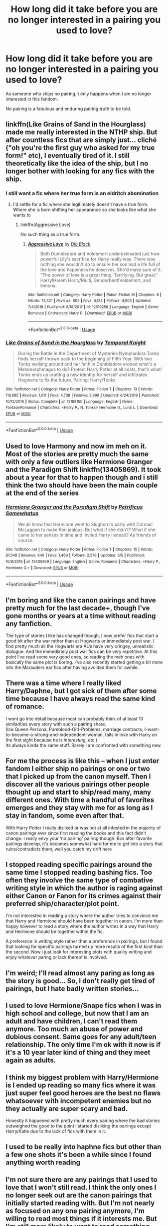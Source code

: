 #+TITLE: How long did it take before you are no longer interested in a pairing you used to love?

* How long did it take before you are no longer interested in a pairing you used to love?
:PROPERTIES:
:Author: Entropy843
:Score: 20
:DateUnix: 1590160869.0
:DateShort: 2020-May-22
:FlairText: Discussion
:END:
As someone who ships no pairing,it only happens when I am no longer interested in this fandom.

No pairing is a fabulous and enduring pairing,truth to be told.


** linkffn(Like Grains of Sand in the Hourglass) made me really interested in the NTHP ship. But after countless fics that are simply just... cliché ("oh you're the first guy who asked for my true form!" etc), I eventually tired of it. I still theoretically like the idea of the ship, but I no longer bother with looking for any fics with the ship.
:PROPERTIES:
:Author: Fredrik1994
:Score: 16
:DateUnix: 1590163055.0
:DateShort: 2020-May-22
:END:

*** I still want a fic where her true form is an eldritch abomination
:PROPERTIES:
:Author: flingerdinger
:Score: 19
:DateUnix: 1590165933.0
:DateShort: 2020-May-22
:END:

**** I'd settle for a fic where she legitimately doesn't have a true form. Where she is born shifting her appearance so she looks like what she wants to
:PROPERTIES:
:Author: Garanar
:Score: 3
:DateUnix: 1590206100.0
:DateShort: 2020-May-23
:END:

***** linkffn(Aggressive Love)

No such thing as a true form.
:PROPERTIES:
:Author: The-Apprentice-Autho
:Score: 1
:DateUnix: 1590287899.0
:DateShort: 2020-May-24
:END:

****** [[https://www.fanfiction.net/s/12619258/1/][*/Aggressive Love/*]] by [[https://www.fanfiction.net/u/6829762/Dio-Black][/Dio Black/]]

#+begin_quote
  Both Dumbledore and Voldemort underestimated just how powerful Lily's sacrifice for Harry really was. There was nothing she wouldn't do to ensure her son had a life full of the love and happiness he deserves. She'd make sure of it. "The power of love is a great thing. Terrifying. But great." Harry!Harem Harry/Multi, Genderbent!Voldemort, and lemons.
#+end_quote

^{/Site/:} ^{fanfiction.net} ^{*|*} ^{/Category/:} ^{Harry} ^{Potter} ^{*|*} ^{/Rated/:} ^{Fiction} ^{M} ^{*|*} ^{/Chapters/:} ^{8} ^{*|*} ^{/Words/:} ^{73,421} ^{*|*} ^{/Reviews/:} ^{805} ^{*|*} ^{/Favs/:} ^{4,134} ^{*|*} ^{/Follows/:} ^{4,903} ^{*|*} ^{/Updated/:} ^{7/4/2018} ^{*|*} ^{/Published/:} ^{8/18/2017} ^{*|*} ^{/id/:} ^{12619258} ^{*|*} ^{/Language/:} ^{English} ^{*|*} ^{/Genre/:} ^{Romance} ^{*|*} ^{/Characters/:} ^{Harry} ^{P.} ^{*|*} ^{/Download/:} ^{[[http://www.ff2ebook.com/old/ffn-bot/index.php?id=12619258&source=ff&filetype=epub][EPUB]]} ^{or} ^{[[http://www.ff2ebook.com/old/ffn-bot/index.php?id=12619258&source=ff&filetype=mobi][MOBI]]}

--------------

*FanfictionBot*^{2.0.0-beta} | [[https://github.com/tusing/reddit-ffn-bot/wiki/Usage][Usage]]
:PROPERTIES:
:Author: FanfictionBot
:Score: 1
:DateUnix: 1590287938.0
:DateShort: 2020-May-24
:END:


*** [[https://www.fanfiction.net/s/12188150/1/][*/Like Grains of Sand in the Hourglass/*]] by [[https://www.fanfiction.net/u/1057022/Temporal-Knight][/Temporal Knight/]]

#+begin_quote
  During the Battle in the Department of Mysteries Nymphadora Tonks finds herself thrown back to the beginning of Fifth Year. With two Tonks walking around and her faith in Dumbledore eroded what's a Metamorphmagus to do? Protect Harry Potter at all costs, that's what! Tonks ends up crafting a new identity for herself and infiltrates Hogwarts to fix the future. Pairing: Harry/Tonks.
#+end_quote

^{/Site/:} ^{fanfiction.net} ^{*|*} ^{/Category/:} ^{Harry} ^{Potter} ^{*|*} ^{/Rated/:} ^{Fiction} ^{T} ^{*|*} ^{/Chapters/:} ^{13} ^{*|*} ^{/Words/:} ^{116,685} ^{*|*} ^{/Reviews/:} ^{1,011} ^{*|*} ^{/Favs/:} ^{4,738} ^{*|*} ^{/Follows/:} ^{3,999} ^{*|*} ^{/Updated/:} ^{8/24/2019} ^{*|*} ^{/Published/:} ^{10/12/2016} ^{*|*} ^{/Status/:} ^{Complete} ^{*|*} ^{/id/:} ^{12188150} ^{*|*} ^{/Language/:} ^{English} ^{*|*} ^{/Genre/:} ^{Fantasy/Romance} ^{*|*} ^{/Characters/:} ^{<Harry} ^{P.,} ^{N.} ^{Tonks>} ^{Hermione} ^{G.,} ^{Luna} ^{L.} ^{*|*} ^{/Download/:} ^{[[http://www.ff2ebook.com/old/ffn-bot/index.php?id=12188150&source=ff&filetype=epub][EPUB]]} ^{or} ^{[[http://www.ff2ebook.com/old/ffn-bot/index.php?id=12188150&source=ff&filetype=mobi][MOBI]]}

--------------

*FanfictionBot*^{2.0.0-beta} | [[https://github.com/tusing/reddit-ffn-bot/wiki/Usage][Usage]]
:PROPERTIES:
:Author: FanfictionBot
:Score: 1
:DateUnix: 1590163078.0
:DateShort: 2020-May-22
:END:


** Used to love Harmony and now im meh on it. Most of the stories are pretty much the same with only a few outliers like Hermione Granger and the Paradigm Shift linkffn(13405869). It took about a year for that to happen though and i still think the two should have been the main couple at the end of the series
:PROPERTIES:
:Author: flingerdinger
:Score: 17
:DateUnix: 1590162874.0
:DateShort: 2020-May-22
:END:

*** [[https://www.fanfiction.net/s/13405869/1/][*/Hermione Granger and the Paradigm Shift/*]] by [[https://www.fanfiction.net/u/11491751/Petrificus-Somewhatus][/Petrificus Somewhatus/]]

#+begin_quote
  We all know that Hermione went to Slughorn's party with Cormac McLaggen to make Ron jealous. But what if she didn't? What if she came to her senses in time and invited Harry instead? As friends of course.
#+end_quote

^{/Site/:} ^{fanfiction.net} ^{*|*} ^{/Category/:} ^{Harry} ^{Potter} ^{*|*} ^{/Rated/:} ^{Fiction} ^{T} ^{*|*} ^{/Chapters/:} ^{15} ^{*|*} ^{/Words/:} ^{61,548} ^{*|*} ^{/Reviews/:} ^{640} ^{*|*} ^{/Favs/:} ^{1,469} ^{*|*} ^{/Follows/:} ^{2,576} ^{*|*} ^{/Updated/:} ^{5/5} ^{*|*} ^{/Published/:} ^{10/8/2019} ^{*|*} ^{/id/:} ^{13405869} ^{*|*} ^{/Language/:} ^{English} ^{*|*} ^{/Genre/:} ^{Romance} ^{*|*} ^{/Characters/:} ^{<Harry} ^{P.,} ^{Hermione} ^{G.>} ^{*|*} ^{/Download/:} ^{[[http://www.ff2ebook.com/old/ffn-bot/index.php?id=13405869&source=ff&filetype=epub][EPUB]]} ^{or} ^{[[http://www.ff2ebook.com/old/ffn-bot/index.php?id=13405869&source=ff&filetype=mobi][MOBI]]}

--------------

*FanfictionBot*^{2.0.0-beta} | [[https://github.com/tusing/reddit-ffn-bot/wiki/Usage][Usage]]
:PROPERTIES:
:Author: FanfictionBot
:Score: 1
:DateUnix: 1590162889.0
:DateShort: 2020-May-22
:END:


** I'm boring and like the canon pairings and have pretty much for the last decade+, though I've gone months or years at a time without reading any fanfiction.

The type of stories I like has changed though, I now prefer fics that start a good bit after the war rather than at Hogwarts or immediately post war. I find pretty much all the Hogwarts era AUs have very cringey, unrealistic dialogue. And the immediately post war fics can be very repetitive. At this point I've read some very good ones, so reading the meh ones with basically the same plot is boring. I've also recently started getting a bit more into the Marauders ear fics after having avoided them for awhile.
:PROPERTIES:
:Author: tipsytops2
:Score: 6
:DateUnix: 1590166103.0
:DateShort: 2020-May-22
:END:


** There was a time where I really liked Harry/Daphne, but I got sick of them after some time because I have always read the same kind of romance.

I wont go into detail because most can probably think of at least 10 similarities every story with such a pairing share.\\
(Ice Queen Persona, Pureblood-Girl-Problems, marriage contracts, I-want-to-become-a-strong-and-independent-woman, falls in love with Harry on the first sight because he is /interesting/, etc.)\\
Its always kinda the same stuff. Rarely I am confronted with something new.
:PROPERTIES:
:Author: Paajin
:Score: 4
:DateUnix: 1590174243.0
:DateShort: 2020-May-22
:END:


** For me the process is like this -- when I just enter fandom I either ship no pairings or one or two that I picked up from the canon myself. Then I discover all the various pairings other people thought up and start to ship/read many, many different ones. With time a handful of favorites emerges and they stay with me for as long as I stay in fandom, some even after that.

With Harry Potter I really disliked or was not at all infested in the majority of canon pairings ever since first reading the books and this fact didn't change. I really envy your ‘no pairing' pairing though. Bcs after favorite pairings develop, it's becomes somewhat hard for me to get into a story that ruins/contradicts them, well you catch my drift here
:PROPERTIES:
:Author: EusebiaRei
:Score: 4
:DateUnix: 1590179152.0
:DateShort: 2020-May-23
:END:


** I stopped reading specific pairings around the same time I stopped reading bashing fics. Too often they involve the same type of combative writing style in which the author is raging against either Canon or Fanon for its crimes against their preferred ship/character/plot point.

I'm not interested in reading a story where the author tries to convince me that Harry and Hermione should have been together in canon. I'm more than happy however to read a story where the author writes in a way that Harry and Hermione should be together within the fic.

A preference in writing style rather than a preference in pairings, but I found that looking for specific pairings turned up more results of the first kind than the second. Now i just look for interesting plots with quality writing and enjoy whatever paring or lack thereof is involved.
:PROPERTIES:
:Author: Kingsonne
:Score: 5
:DateUnix: 1590180400.0
:DateShort: 2020-May-23
:END:


** I'm weird; I'll read almost any paring as long as the story is good... So, I don't really get tired of pairings, but I hate badly written stories...
:PROPERTIES:
:Author: Nobud8_PrimaryOnion
:Score: 4
:DateUnix: 1590203879.0
:DateShort: 2020-May-23
:END:


** I used to love Hermione/Snape fics when I was in high school and college, but now that I am an adult and have children, I can't read them anymore. Too much an abuse of power and dubious consent. Same goes for any adult/teen relationship. The only time I'm ok with it now is if it's a 10 year later kind of thing and they meet again as adults.
:PROPERTIES:
:Author: laellense
:Score: 6
:DateUnix: 1590170770.0
:DateShort: 2020-May-22
:END:


** I think my biggest problem with Harry/Hermione is I ended up reading so many fics where it was just super feel good heroes are the best no flaws whatsoever with incompetent enemies but no they actually are super scary and bad.

Honestly it happened with pretty much every pairing where the bad stories outweighed the good to the point I started disliking the pairings except Harry/Katie due to the lack of fics with them in it.
:PROPERTIES:
:Author: Garanar
:Score: 3
:DateUnix: 1590206045.0
:DateShort: 2020-May-23
:END:


** I used to be really into haphne fics but other than a few one shots it's been a while since I found anything worth reading
:PROPERTIES:
:Author: Kingslayer629736
:Score: 2
:DateUnix: 1590170122.0
:DateShort: 2020-May-22
:END:


** I'm not sure there are any pairings that I used to love that I won't still read. I think the only ones I no longer seek out are the canon pairings that initially started reading with. But I'm not nearly as focused on any one pairing anymore, I'm willing to read most things if it interests me. But I'm still more likely to want to read something that has one of the (many) pairings that I like instead of a pairing that I don't generally seek out. (Except for rare pairs, because those are often so incredibly different that they are fascinating in and of themselves and how an author can get them to work).
:PROPERTIES:
:Author: raseyasriem
:Score: 2
:DateUnix: 1590170443.0
:DateShort: 2020-May-22
:END:


** Frankly, I've never been one to particularly endorse one ship or another. I've just never been that invested in shipping generally
:PROPERTIES:
:Author: Vercalos
:Score: 2
:DateUnix: 1590182330.0
:DateShort: 2020-May-23
:END:


** I went through a lot of ships when I first started reading HP fanfiction, usually once I read most of the fics from a popular ship I moved on tired of it. Until I decided to check out Harry/Voldemort, it's my OTP for over 7 years now and I don't think it's ever going to change. I only lose interest in the fandom itself from time to time.
:PROPERTIES:
:Author: rainatom
:Score: 2
:DateUnix: 1590225776.0
:DateShort: 2020-May-23
:END:


** I don't know how long it took because I didn't notice when it happened. It was a gradual thing... At first I binged on the pairing, but then it tapered off. At first it was "that summary doesn't sound interesting." Then I decided I "wanted to read something different." Then I just "didn't feel like" reading that pairing. Now I find I have no interest in the pairing at all, to the point that if it's a side pairing in a story I'm reading, I skip over any scenes they have together.

ETA: the pairing in question is Wolfstar.
:PROPERTIES:
:Author: JennaSayquah
:Score: 2
:DateUnix: 1590380286.0
:DateShort: 2020-May-25
:END:


** I used to really like Harry/Ginny stories. Honestly, the real reason that I stopped reading them is because it just became harder and harder to find new good stories. The point where I stopped reading Hinny was when I stumbled upon Harry Potter and Future's Past by Driftwood1965, which is Harmony. I was originally a bit unnerved by the whole thing, as I was not used to thinking of Harry and Hermione as a couple, seeing as I'd always imagined them as best friends, but by the time I finished with that story, I was very interested the ship. Another big part of my change of ships was re-watching Deathly Hallows and seeing the dance scene in the tent again. I was like, whoa. That's some chemistry.
:PROPERTIES:
:Author: MiniMe1776
:Score: 2
:DateUnix: 1590169916.0
:DateShort: 2020-May-22
:END:


** I used to be really into character/other character relationships but now it just doesn't really do it for me. I need some nice character/time-traveling-dimension-hopping-same-character action to get excited.
:PROPERTIES:
:Author: mystictutor
:Score: 1
:DateUnix: 1590174805.0
:DateShort: 2020-May-22
:END:


** Remus/Tonks were my first OTP and really the OTP I have to credit for the start of what would be my fanfic obsession. I truthfully couldn't find any new things with them outside stories that tracked their relationship within canon. Which is understandable. It's a little harder to go outside the box with them, especially since they didn't get a lot of time as a couple in the books and/or movies. So that might've been a few months?

I used to also like the other canon pairings that showed up in the Remus/Tonks stories but also stopped reading when I realized I didn't like the canon pairings. That was probably around when Deathly Hallows Part 2 came out. I wasn't happy with the epilogue.

Nowadays, for the most part, the pair doesn't matter as much as the story. I'll give anything a try as long as it's not the canon pairings and the story is interesting.
:PROPERTIES:
:Author: CornerIron
:Score: 1
:DateUnix: 1590219350.0
:DateShort: 2020-May-23
:END:


** Harryxfleur was always my favourite but 90% of them are one if two plots. Either Harry saves her at the world cup, is immune to the allure and they fall in love to tge disapproval of all his friends because they believe she is taking advantage if him OR Bill was actually under the allure the entire time, they divorce and Harry saves the day with a Holiday in France.

That little ten percent with some original thought in between is amazing though
:PROPERTIES:
:Author: jasoneill23
:Score: 1
:DateUnix: 1590225465.0
:DateShort: 2020-May-23
:END:


** I used to be a huge Snarry fan. I read fics with the pairing for about 5 years, but after a while there were fewer and fewer new fics and they became more crossovery and complicated so I stopped for about 6 years, but nostalgia brought me back and I am re-reading some of the longer good ones :)
:PROPERTIES:
:Author: imici
:Score: 1
:DateUnix: 1590163533.0
:DateShort: 2020-May-22
:END:


** I used to love Lily and James, but got tired of it. All their stories are basically the same (Lily hates James, James grows up, Lily still hates him even though he's better now, James woos Lily, etc.).
:PROPERTIES:
:Author: icefire9
:Score: 1
:DateUnix: 1590172099.0
:DateShort: 2020-May-22
:END:

